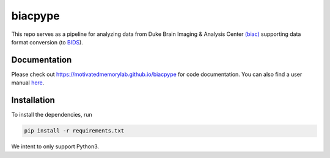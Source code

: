 =========
biacpype
=========
.. image:: https://travis-ci.org/MotivatedMemoryLab/biacpype.svg?branch=master
    :target: https://travis-ci.org/MotivatedMemoryLab/biacpype    
.. image:: https://coveralls.io/repos/github/MotivatedMemoryLab/biacpype/badge.svg
    :target: https://coveralls.io/github/MotivatedMemoryLab/biacpype
.. image:: https://mybinder.org/badge.svg 
    :target: https://mybinder.org/v2/gh/MotivatedMemoryLab/biacpype/master?urlpath=lab
.. image:: https://badges.gitter.im/MotivatedMemoryLab/biacpype.svg
    :target: https://gitter.im/MotivatedMemoryLab/biacpype



This repo serves as a pipeline for analyzing data from Duke Brain Imaging & 
Analysis Center `(biac) <https://www.biac.duke.edu>`_ supporting data format conversion 
(to `BIDS <http://bids.neuroimaging.io/>`_).

-------------
Documentation
-------------
Please check out `<https://motivatedmemorylab.github.io/biacpype>`_ for code documentation.
You can also find a user manual `here`_.

.. _here: https://motivatedmemorylab.github.io/biacpype/manual/manual.pdf


------------
Installation
------------
To install the dependencies, run

.. code-block:: python

    pip install -r requirements.txt

We intent to only support Python3. 

